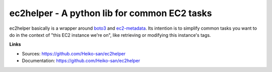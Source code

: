 .. _boto3: https://boto3.readthedocs.io/en/latest/
.. _ec2-metadata: https://github.com/adamchainz/ec2-metadata

ec2helper - A python lib for common EC2 tasks
=============================================

ec2helper basically is a wrapper around boto3_ and ec2-metadata_.
Its intention is to simplify common tasks you want to do in the context of
"this EC2 instance we're on", like retrieving or modifying this instance's
tags.

**Links**

* Sources: https://github.com/Heiko-san/ec2helper
* Documentation: https://github.com/Heiko-san/ec2helper
